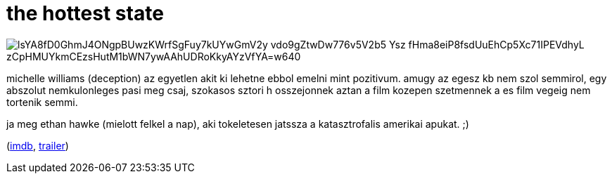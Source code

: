 = the hottest state

:slug: the-hottest-state
:category: film
:tags: hu
:date: 2008-10-21T00:46:46Z

image::https://lh3.googleusercontent.com/lsYA8fD0GhmJ4ONgpBUwzKWrfSgFuy7kUYwGmV2y_vdo9gZtwDw776v5V2b5-Ysz_fHma8eiP8fsdUuEhCp5Xc71IPEVdhyL_zCpHMUYkmCEzsHutM1bWN7ywAAhUDRoKkyAYzVfYA=w640[align="center"]

michelle williams (deception) az egyetlen akit ki lehetne ebbol emelni mint pozitivum. amugy az
egesz kb nem szol semmirol, egy abszolut nemkulonleges pasi meg csaj, szokasos sztori h osszejonnek
aztan a film kozepen szetmennek a es film vegeig nem tortenik semmi.

ja meg ethan hawke (mielott felkel a nap), aki tokeletesen jatssza a katasztrofalis amerikai apukat.
;)

(http://www.imdb.com/title/tt0496319/[imdb], http://www.youtube.com/watch?v=ZifyUOWc9Eo[trailer])
